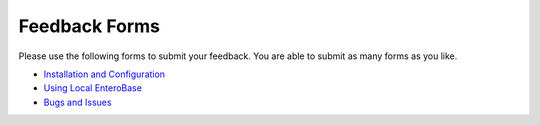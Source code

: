 Feedback Forms
===============

Please use the following forms to submit your feedback. You are able to submit as many forms as you like.

* `Installation and Configuration <https://google.co.uk/>`_
* `Using Local EnteroBase <https://google.co.uk/>`_
* `Bugs and Issues <https://google.co.uk/>`_
